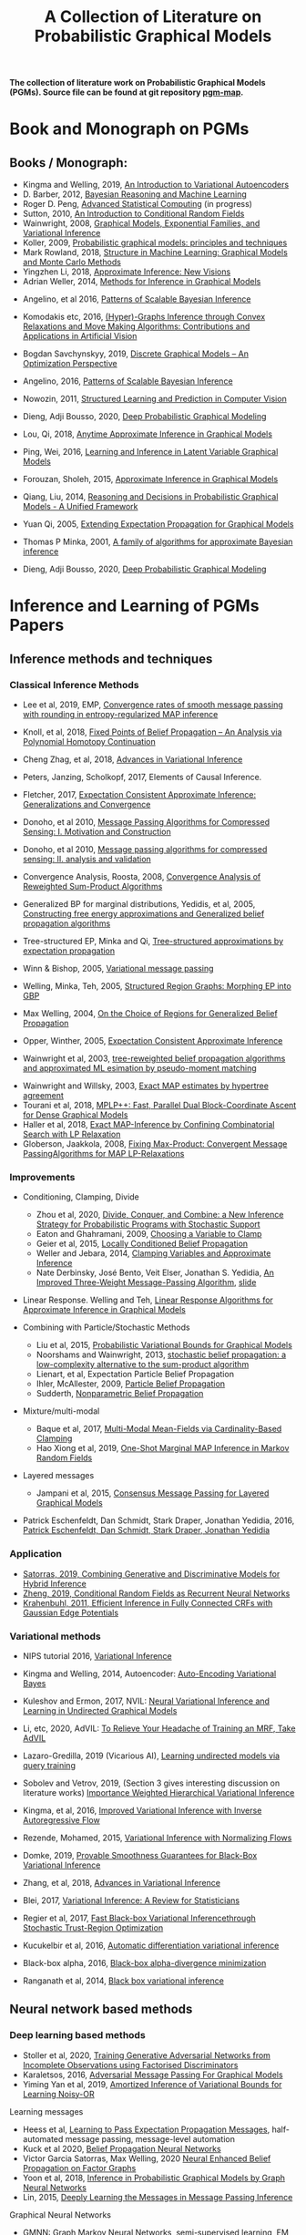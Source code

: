 #+TITLE: A Collection of Literature on Probabilistic Graphical Models
#+LATEX_COMPILER: pdflatex
#+options: toc:nil
#+MACRO: color @@html:<font color="$1">$2</font>@@
#+OPTIONS: timestamp:nil

*The collection of literature work on Probabilistic Graphical Models (PGMs). Source file can be found at git repository [[https://github.com/FirstHandScientist/pgm_map][pgm-map]].*
# org-md-export-to-markdown

* Book and Monograph on PGMs

** Books / Monograph:
   
- Kingma and Welling, 2019, [[https://arxiv.org/abs/1906.02691][An Introduction to Variational Autoencoders]] 
- D. Barber, 2012, [[http://web4.cs.ucl.ac.uk/staff/D.Barber/pmwiki/pmwiki.php?n=Brml.HomePage][Bayesian Reasoning and Machine Learning]]
- Roger D. Peng, [[https://bookdown.org/rdpeng/advstatcomp/][Advanced Statistical Computing]] (in progress)
- Sutton, 2010, [[https://homepages.inf.ed.ac.uk/csutton/publications/crftut-fnt.pdf][An Introduction to Conditional Random Fields]]
- Wainwright, 2008, [[file:~/Documents/my_eBooks/mLearning/graphical_models_wainwright.pdf][Graphical Models, Exponential Families, and Variational Inference]]
- Koller, 2009, [[file:~/Documents/my_eBooks/mLearning/probabilistic_graphical_models_principles_techniques.pdf][Probabilistic graphical models: principles and techniques]]
- Mark Rowland, 2018, [[https://www.repository.cam.ac.uk/handle/1810/287479][Structure in Machine Learning: Graphical Models and Monte Carlo Methods]]
- Yingzhen Li, 2018, [[https://www.repository.cam.ac.uk/handle/1810/277549][Approximate Inference: New Visions]]
- Adrian Weller, 2014, [[http://mlg.eng.cam.ac.uk/adrian/phd_FINAL.pdf][Methods for Inference in Graphical Models]]
# Cached Region
- Angelino, et al 2016, [[https://www.nowpublishers.com/article/Details/MAL-052][Patterns of Scalable Bayesian Inference]]
- Komodakis etc, 2016, [[https://www.nowpublishers.com/article/Details/CGV-066][(Hyper)-Graphs Inference through Convex Relaxations and Move Making Algorithms: Contributions and Applications in Artificial Vision]]
- Bogdan Savchynskyy, 2019, [[file:~/Documents/my_eBooks/mLearning/discrete_graphical_models_an_optimization_perspective.pdf][Discrete Graphical Models -- An Optimization Perspective]]
- Angelino, 2016, [[https://www.nowpublishers.com/article/Details/MAL-052][Patterns of Scalable Bayesian Inference]]  
- Nowozin, 2011, [[http://www.nowozin.net/sebastian/papers/nowozin2011structured-tutorial.pdf][Structured Learning and Prediction in Computer Vision]]

- Dieng, Adji Bousso, 2020, [[https://academiccommons.columbia.edu/doi/10.7916/d8-rd60-nw75/download][Deep Probabilistic Graphical Modeling]]

- Lou, Qi, 2018, [[https://escholarship.org/uc/item/7sc0m97f][Anytime Approximate Inference in Graphical Models]]
- Ping, Wei, 2016, [[https://escholarship.org/uc/item/7q90z4b5][Learning and Inference in Latent Variable Graphical Models]]
- Forouzan, Sholeh, 2015, [[https://escholarship.org/uc/item/5n4733cz][Approximate Inference in Graphical Models]]
- Qiang, Liu, 2014, [[https://escholarship.org/uc/item/92p8w3xb][Reasoning and Decisions in Probabilistic Graphical Models - A Unified Framework]]

- Yuan Qi, 2005, [[https://affect.media.mit.edu/pdfs/05.qi-phd.pdf][Extending Expectation Propagation for Graphical Models]]
- Thomas P Minka, 2001, [[https://tminka.github.io/papers/ep/minka-thesis.pdf][A family of algorithms for approximate Bayesian inference]]
# David M. Blei
- Dieng, Adji Bousso, 2020, [[https://academiccommons.columbia.edu/doi/10.7916/d8-gt4e-6m45][Deep Probabilistic Graphical Modeling]]




* Inference and Learning of PGMs Papers

** Inference methods and techniques
*** Classical Inference Methods


- Lee et al, 2019, EMP, [[https://arxiv.org/abs/1907.01127][Convergence rates of smooth message passing with rounding in entropy-regularized MAP inference]]
- Knoll, et al, 2018, [[https://arxiv.org/abs/1605.06451][Fixed Points of Belief Propagation -- An Analysis via Polynomial Homotopy Continuation]]
- Cheng Zhag, et al, 2018, [[https://arxiv.org/abs/1711.05597][Advances in Variational Inference]]
- Peters, Janzing, Scholkopf, 2017, Elements of Causal Inference.
- Fletcher, 2017, [[https://arxiv.org/abs/1602.07795][Expectation Consistent Approximate Inference: Generalizations and Convergence]]
- Donoho, et al 2010, [[https://ieeexplore.ieee.org/stamp/stamp.jsp?tp=&arnumber=5503193][Message Passing Algorithms for Compressed Sensing: I. Motivation and Construction]]
- Donoho, et al 2010, [[https://ieeexplore.ieee.org/document/5503228][Message passing algorithms for compressed sensing: II. analysis and validation]]

- Convergence Analysis, Roosta, 2008, [[https://ieeexplore.ieee.org/document/4599175][Convergence Analysis of Reweighted Sum-Product Algorithms]]
- Generalized BP for marginal distributions, Yedidis, et al, 2005, [[https://www.cs.princeton.edu/courses/archive/spring06/cos598C/papers/YedidaFreemanWeiss2004.pdf][Constructing free energy approximations and Generalized belief propagation algorithms]]
- Tree-structured EP, Minka and Qi, [[https://tminka.github.io/papers/eptree/minka-eptree.pdf][Tree-structured approximations by expectation propagation]]
- Winn & Bishop, 2005, [[http://www.jmlr.org/papers/volume6/winn05a/winn05a.pdf][Variational message passing]]
- Welling, Minka, Teh, 2005, [[https://arxiv.org/abs/1207.1426][Structured Region Graphs: Morphing EP into GBP]]
- Max Welling, 2004, [[https://arxiv.org/pdf/1207.4158.pdf][On the Choice of Regions for Generalized Belief Propagation]]
- Opper, Winther, 2005, [[http://www.jmlr.org/papers/volume6/opper05a/opper05a.pdf][Expectation Consistent Approximate Inference]]
- Wainwright et al, 2003, [[http://ssg.mit.edu/group/willsky/publ_pdfs/166_pub_AISTATS.pdf][tree-reweighted belief propagation algorithms and approximated ML esimation by pseudo-moment matching]]

# MPA
- Wainwright and Willsky, 2003, [[https://papers.nips.cc/paper/2206-exact-map-estimates-by-hypertree-agreement.pdf][Exact MAP estimates by hypertree agreement]]
- Tourani et al, 2018, [[https://hci.iwr.uni-heidelberg.de/vislearn/HTML/people/bogdan/publications/papers/tourani-mplp-plus-plus-eccv2018.pdf][MPLP++: Fast, Parallel Dual Block-Coordinate Ascent for Dense Graphical Models]]
- Haller et al, 2018, [[https://arxiv.org/abs/2004.06370][Exact MAP-Inference by Confining Combinatorial Search with LP Relaxation]]
- Globerson, Jaakkola, 2008, [[https://papers.nips.cc/paper/3200-fixing-max-product-convergent-message-passing-algorithms-for-map-lp-relaxations.pdf][Fixing Max-Product: Convergent Message PassingAlgorithms for MAP LP-Relaxations]]

*** Improvements

- Conditioning, Clamping, Divide

  - Zhou et al, 2020, [[https://arxiv.org/abs/1910.13324][Divide, Conquer, and Combine: a New Inference Strategy for Probabilistic Programs with Stochastic Support]]
  - Eaton and Ghahramani, 2009, [[http://mlg.eng.cam.ac.uk/pub/pdf/EatGha09.pdf][Choosing a Variable to Clamp]]
  - Geier et al, 2015, [[http://auai.org/uai2015/proceedings/papers/158.pdf][Locally Conditioned Belief Propagation]]
  - Weller and Jebara, 2014, [[https://papers.nips.cc/paper/5529-clamping-variables-and-approximate-inference.pdf][Clamping Variables and Approximate Inference]]
  - Nate Derbinsky, José Bento, Veit Elser, Jonathan S. Yedidia, [[https://arxiv.org/abs/1305.1961][An Improved Three-Weight Message-Passing Algorithm]], [[http://people.csail.mit.edu/andyd/CIOG_slides/yedidia_talk_ciog2011.pdf][slide]]

- Linear Response. Welling and Teh, [[https://www.ics.uci.edu/~welling/publications/papers/LR2.pdf][Linear Response Algorithms for Approximate Inference in Graphical Models]]

- Combining with Particle/Stochastic Methods

  - Liu et al, 2015, [[https://papers.nips.cc/paper/5695-probabilistic-variational-bounds-for-graphical-models][Probabilistic Variational Bounds for Graphical Models]]
  - Noorshams and Wainwright, 2013, [[https://ieeexplore.ieee.org/stamp/stamp.jsp?arnumber=6373728][stochastic belief propagation: a low-complexity alternative to the sum-product algorithm]]
  - Lienart, et al, Expectation Particle Belief Propagation
  - Ihler, McAllester, 2009, [[http://proceedings.mlr.press/v5/ihler09a/ihler09a.pdf][Particle Belief Propagation]]
  - Sudderth, [[http://ssg.mit.edu/nbp/][Nonparametric Belief Propagation]]

- Mixture/multi-modal
  - Baque et al, 2017, [[http://openaccess.thecvf.com/content_cvpr_2017/papers/Baque_Multi-Modal_Mean-Fields_via_CVPR_2017_paper.pdf][Multi-Modal Mean-Fields via Cardinality-Based Clamping]]
  - Hao Xiong et al, 2019, [[http://auai.org/uai2019/proceedings/papers/19.pdf][One-Shot Marginal MAP Inference in Markov Random Fields]]

- Layered messages
  - Jampani et al, 2015, [[http://proceedings.mlr.press/v38/jampani15.pdf][Consensus Message Passing for Layered Graphical Models]]

- Patrick Eschenfeldt, Dan Schmidt, Stark Draper, Jonathan Yedidia, 2016, [[https://arxiv.org/abs/1601.04667][Patrick Eschenfeldt, Dan Schmidt, Stark Draper, Jonathan Yedidia]]

*** Application
- [[https://papers.nips.cc/paper/9532-combining-generative-and-discriminative-models-for-hybrid-inference.pdf][Satorras, 2019, Combining Generative and Discriminative Models for Hybrid Inference]]
- [[https://arxiv.org/pdf/1502.03240.pdf][Zheng, 2019, Conditional Random Fields as Recurrent Neural Networks]]
- [[https://arxiv.org/abs/1210.5644][Krahenbuhl, 2011, Efficient Inference in Fully Connected CRFs with Gaussian Edge Potentials]]



*** Variational methods   
    
- NIPS tutorial 2016, [[https://media.nips.cc/Conferences/2016/Slides/6199-Slides.pdf][Variational Inference]]
- Kingma and Welling, 2014, Autoencoder: [[https://arxiv.org/abs/1312.6114][Auto-Encoding Variational Bayes]]  
- Kuleshov and Ermon, 2017, NVIL: [[https://arxiv.org/abs/1711.02679][Neural Variational Inference and Learning in Undirected Graphical Models]]
- Li, etc, 2020, AdVIL: [[https://arxiv.org/abs/1901.08400][To Relieve Your Headache of Training an MRF, Take AdVIL]]
- Lazaro-Gredilla, 2019 (Vicarious AI), [[https://arxiv.org/abs/1912.02893][Learning undirected models via query training]]
- Sobolev and Vetrov, 2019, (Section 3 gives interesting discussion on literature works) [[http://papers.nips.cc/paper/8350-importance-weighted-hierarchical-variational-inference][Importance Weighted Hierarchical Variational Inference]]
- Kingma, et al, 2016, [[https://papers.nips.cc/paper/6581-improved-variational-inference-with-inverse-autoregressive-flow][Improved Variational Inference with Inverse Autoregressive Flow]]  
- Rezende, Mohamed, 2015, [[https://arxiv.org/abs/1505.05770][Variational Inference with Normalizing Flows]]

- Domke, 2019, [[https://arxiv.org/abs/1901.08431][Provable Smoothness Guarantees for Black-Box Variational Inference]]
- Zhang, et al, 2018, [[https://arxiv.org/pdf/1711.05597.pdf][Advances in Variational Inference]]
- Blei, 2017, [[https://amstat.tandfonline.com/doi/pdf/10.1080/01621459.2017.1285773?needAccess=true][Variational Inference: A Review for Statisticians]]
- Regier et al, 2017, [[https://papers.nips.cc/paper/6834-fast-black-box-variational-inference-through-stochastic-trust-region-optimization.pdf][Fast Black-box Variational Inferencethrough Stochastic Trust-Region Optimization]]
- Kucukelbir et al, 2016, [[https://arxiv.org/pdf/1603.00788.pdf][Automatic differentiation variational inference]]
- Black-box alpha, 2016, [[http://proceedings.mlr.press/v48/hernandez-lobatob16.pdf][Black-box alpha-divergence minimization]]
- Ranganath et al, 2014, [[http://proceedings.mlr.press/v33/ranganath14.pdf][Black box variational inference]]

** Neural network based methods
*** Deep learning based methods

- Stoller et al, 2020, [[https://arxiv.org/pdf/1905.12660.pdf][Training Generative Adversarial Networks from Incomplete Observations using Factorised Discriminators]]
- Karaletsos, 2016, [[https://arxiv.org/abs/1612.05048][Adversarial Message Passing For Graphical Models]]
- Yiming Yan et al, 2019, [[https://arxiv.org/abs/1906.02428][Amortized Inference of Variational Bounds for Learning Noisy-OR]]

Learning messages

- Heess et al, [[https://papers.nips.cc/paper/5070-learning-to-pass-expectation-propagation-messages.pdf][Learning to Pass Expectation Propagation Messages]], half-automated message passing, message-level automation
- Kuck et al 2020, [[https://arxiv.org/pdf/2007.00295.pdf][Belief Propagation Neural Networks]]
- Victor Garcia Satorras, Max Welling, 2020 [[https://arxiv.org/abs/2003.01998][Neural Enhanced Belief Propagation on Factor Graphs]]
- Yoon et al, 2018, [[https://arxiv.org/abs/1803.07710][Inference in Probabilistic Graphical Models by Graph Neural Networks]]    
- Lin, 2015, [[http://papers.nips.cc/paper/5791-deeply-learning-the-messages-in-message-passing-inference.pdf][Deeply Learning the Messages in Message Passing Inference]]

Graphical Neural Networks

- [[https://arxiv.org/abs/1905.06214][GMNN: Graph Markov Neural Networks]], semi-supervised learning, EM is used for training.
- More generalized computation power: [[https://github.com/deepmind/graph_nets][Graph Net Library]], A graph network takes a graph as input and returns a graph as output.
- Related, [[https://github.com/dmlc/dgl][Deep Graph Library]], for deep learning on graphs
- Scarselli et al, 2009, [[https://persagen.com/files/misc/scarselli2009graph.pdf][The graph neural network model]]
- Satorras and Welling, 2020, [[https://arxiv.org/abs/2003.01998][Neural Enhanced Belief Propagation on Factor Graphs]]    


*** Neural density function estimation
- Chen et al, 2018, ODE: [[https://papers.nips.cc/paper/7892-neural-ordinary-differential-equations][Neural Ordinary Differential Equations]]
- Kingma, Dhariwal, 2018, [[https://arxiv.org/abs/1807.03039][Glow: Generative Flow with Invertible 1x1 Convolutions]]  
- Dinh, Sohl-Dickstein, Bengio, 2017, [[https://arxiv.org/pdf/1605.08803.pdf][Density Estimation using Real NVP]]
- Dinh, Krueger, Bengio, 2014, [[https://arxiv.org/abs/1410.8516][NICE: Non-linear independent component estimation]]  
- Tran, 2019, [[http://papers.nips.cc/paper/9612-discrete-flows-invertible-generative-models-of-discrete-data.pdf][Discrete flows: Invertible generative models of discrete data]]
- Inverse autoregreeeive flow as in previous subsection.
    

** Learning of Graphical Models

*** Parameter Learning

Alternative objective
- Note, [[http://people.csail.mit.edu/dsontag/courses/pgm12/slides/pseudolikelihood_notes.pdf][Maximum Pseudolikelihood Learning]]
- Domke, 2013, [[https://ieeexplore.ieee.org/abstract/document/6420841][Learning Graphical Model Parameters with Approximate Marginal Inference]]

Learning graphical model parameters by approximate inference

- Tang, 2015, [[https://arxiv.org/abs/1503.01228][Bethe Learning of Conditional Random Fields via MAP Decoding]]
- You Lu, 2019, [[https://www.aaai.org/ojs/index.php/AAAI/article/view/4357][Block Belief Propagation for Parameter Learning in Markov Random Fields]]
- Hazan, 2016, [[http://www.jmlr.org/papers/v17/13-260.html][Blending Learning and Inference in Conditional Random Fields]]
- Tang, etc, 2016, [[http://proceedings.mlr.press/v51/tang16a.pdf][Bethe Learning of Graphical Models via MAP Decoding]]
- Ping and Ihler, 2017, [[http://proceedings.mlr.press/v54/ping17a/ping17a.pdf][Belief Propagation in Conditional RBMs for Structured Prediction]]
- Ping, et al, 2014, [[http://proceedings.mlr.press/v32/ping14.pdf][Marginal Structured SVM with Hidden Variables]]

Learning of MRF with neural networks

- Wiseman and Kim, 2019, [[https://papers.nips.cc/paper/9687-amortized-bethe-free-energy-minimization-for-learning-mrfs.pdf][Amortized Bethe Free Energy Minimization for Learning MRFs]]
- Kuleshov and Ermon, 2017, [[https://arxiv.org/abs/1711.02679][Neural Variational Inference and Learning in Undirected Graphical Models]]
- Lazaro-Gredilla et al, 2020, [[https://arxiv.org/abs/2006.06803][Query Training: Learning and inference for directed and undirected graphical models]]

Learning of Directed Graphs

- Chongxuan Li, 2020, [[https://arxiv.org/abs/1901.08400][To Relieve Your Headache of Training an MRF, Take AdVIL]]
- Mnih and Gregor, 2014, [[https://arxiv.org/abs/1402.0030][Neural Variational Inference and Learning in Belief Networks]]
- NIPS tutorial 2016, [[https://media.nips.cc/Conferences/2016/Slides/6199-Slides.pdf][Variational Inference]]

* course materials on pgm
- [[http://www.cs.columbia.edu/~blei/fogm/2020F/index.html][Foundations of Graphical Models]]
- [[https://sailinglab.github.io/pgm-spring-2019/][Probabilistic Graphical Models]]

* PGM, Logic & Decision-making in Dynamic Systems
** Dynamics
+ Kim, Ahn, Bengio, 2019, [[https://arxiv.org/pdf/1910.00775.pdf][Variational Temporal Abstraction]]
+ Yulia Rubanova et al 2019, [[https://arxiv.org/abs/1907.03907][Latent ODEs for Irregularly-Sampled Time Series]]
+ Linderman et al, 2017, [[http://proceedings.mlr.press/v54/linderman17a/linderman17a.pdf][Bayesian Learning and Inference in Recurrent Switching Linear Dynamical Systems]]
+ Niall Twomey, Michal Kozlowski, Raul Santos-Rodriguez, 2020, [[http://ecai2020.eu/papers/736_paper.pdf][Neural ODEs with stochastic vector field mixtures]]
+ Broderick, T. 2014, [[https://escholarship.org/content/qt9s76h6kh/qt9s76h6kh_noSplash_ae487ff77e18b03b243557a35e50f4a5.pdf][Clusters and features from combinatorial stochastic processes]]
+ VAswani, et al, 2014, [[https://papers.nips.cc/paper/7181-attention-is-all-you-need.pdf][Attention Is All You Need]]
+ Bahdanau, et al, 2014, [[https://arxiv.org/abs/1409.0473][Neural Machine Translation by Jointly Learning to Align and Translate]]  
** Logic 
- [[https://dtai.cs.kuleuven.be/problog/index.html][ProbLog]]
  + D. Fierens, G. Van den Broeck, 2015. Inference and learning in probabilistic logic programs using weighted Boolean formulas.   
  + L. De Raedt, A. Kimmig and H. Toivonen, 2017. ProbLog: A probabilistic Prolog and its application in link discovery.

- [[http://starai.cs.ucla.edu/slides/CS201.pdf][Probabilistic Circuit]]
  + Yitao Liang, Guy Van den Broeck, [[https://arxiv.org/abs/1902.10798][Learning Logistic Circuits]]


** Decision-making
+ Sutton, Barto, 2018, [[https://github.com/FirstHandScientist/Reinforcement-Learning-2nd-Edition-by-Sutton-Exercise-Solutions][Reinforcement learning (2ed edition)]]

+ Martin L. Puterman, 2014, Markov Decision Processes: Discrete Stochastic Dynamic Programming

+ Francois-Lavet, et al 2018, [[https://arxiv.org/abs/1811.12560][An Introduction to Deep Reinforcement Learning]] 

+ Bubeck, Cesa-Bianchi, 2012, [[https://www.microsoft.com/en-us/research/wp-content/uploads/2017/01/SurveyBCB12.pdf][Regret Analysis of Stochastic and Nonstochastic Multi-armed Bandit Problems]] 

+ Ziebart, 2010, [[https://www.cs.cmu.edu/~bziebart/publications/thesis-bziebart.pdf][Modeling Purposeful Adaptive Behavior with the Principle of Maximum Causal Entropy]]

+ Levin, 2018, [[https://arxiv.org/abs/1805.00909][Reinforcement Learning and Control as Probabilistic Inference: Tutorial and Review]]

+ Haarnoja, et al 2017, [[https://arxiv.org/pdf/1702.08165.pdf][Reinforcement Learning with Deep Energy-Based Policies]]
  
+ Szepesvari, 2009, [[https://sites.ualberta.ca/~szepesva/papers/RLAlgsInMDPs-lecture.pdf][Algorithms for Reinforcement Learning]]


** Courses

- [[https://www.davidsilver.uk/teaching/][Reinforcement Learning (UCL)]]
- [[http://rail.eecs.berkeley.edu/deeprlcourse/][Deep Reinforcement Learning (CS285)]]
- [[https://www.youtube.com/playlist?list=PLqYmG7hTraZDNJre23vqCGIVpfZ_K2RZs][Advanced Deep Learning & Reinforcement Learning]]

** Platform     
   + [[http://deepdive.stanford.edu/#documentation][DeepDive]]

* In Connecting with Others
** Causality
   - Judea Pearl, Causality: Models, Reasoning and Inference
   - [[https://github.com/DataForScience/Causality][Causality Tutorial Notebooks]]

** [[https://github.com/arranger1044/awesome-spn][Awesome Sum-Product Networks]]

** [[http://starai.cs.ucla.edu/code/][StarAI coll.]]

** Repos on Variational Inference
+ Repos: [[https://github.com/otokonoko8/implicit-variational-inference][Advanced-variational-inference-paper]]
+ Repos: [[https://github.com/otokonoko8/deep-Bayesian-nonparametrics-papers][Deep-Bayesian-nonparametrics-papers]] 


  
** GANs

+ Literature collection: [[https://github.com/hindupuravinash/the-gan-zoo][GAN-zoo]]
+ Repos: [[https://github.com/znxlwm/pytorch-generative-model-collections][Generative adversarial networks]]


# ** Discrete GAN or RBM or Autoencoder

** Optimal Transport (likelihood-free learning)

- Matthed Thorpe, 2018, [[http://www.math.cmu.edu/~mthorpe/OTNotes][Introduction to Optimal Transport]]
- Peyre, Cuturi, 2018, Computational Optimal Transport, [[https://optimaltransport.github.io/resources/][Codes and slides for OT]]



